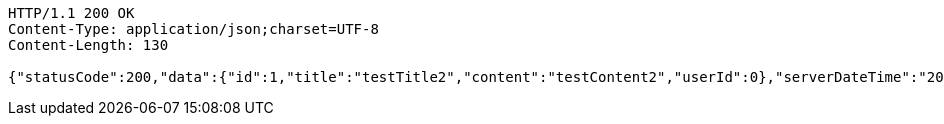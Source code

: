 [source,http,options="nowrap"]
----
HTTP/1.1 200 OK
Content-Type: application/json;charset=UTF-8
Content-Length: 130

{"statusCode":200,"data":{"id":1,"title":"testTitle2","content":"testContent2","userId":0},"serverDateTime":"2021-10-19 22:46:25"}
----